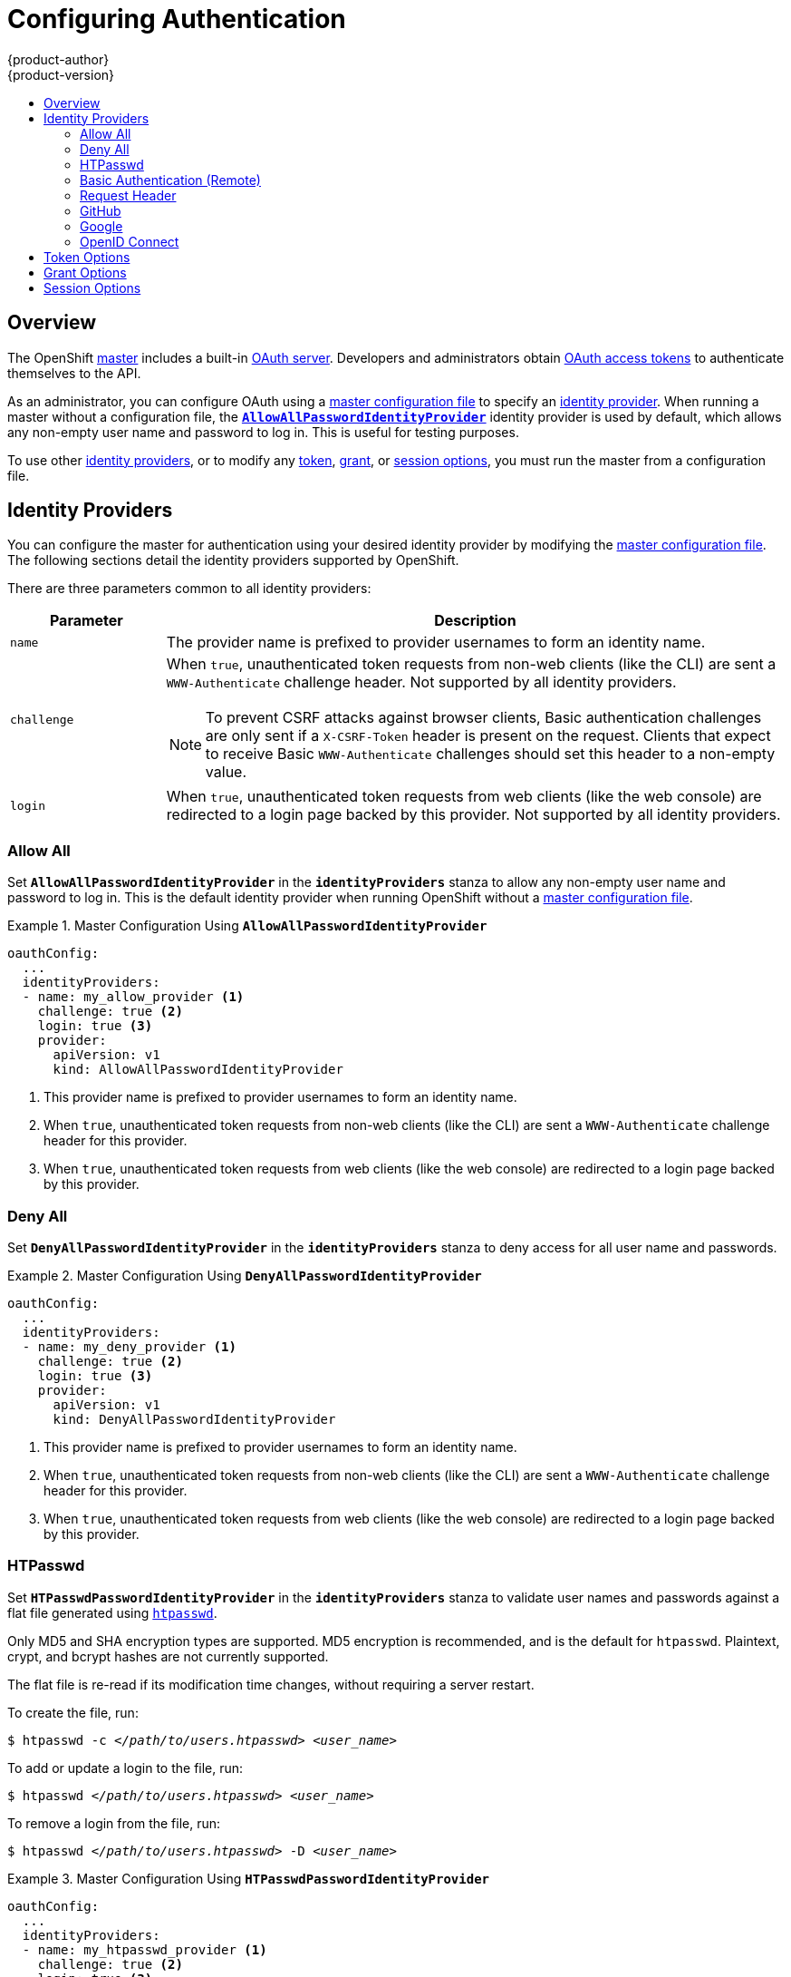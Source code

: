 = Configuring Authentication
{product-author}
{product-version}
:data-uri:
:icons:
:experimental:
:toc: macro
:toc-title:

toc::[]

== Overview
The OpenShift
link:../architecture/infrastructure_components/kubernetes_infrastructure.html#master[master]
includes a built-in
link:../architecture/additional_concepts/authentication.html#oauth[OAuth
server]. Developers and administrators obtain
link:../architecture/additional_concepts/authentication.html#api-authentication[OAuth
access tokens] to authenticate themselves to the API.

As an administrator, you can configure OAuth using a
link:master_node_configuration.html[master configuration file] to specify an
link:#identity-providers[identity provider]. When running a master without a
configuration file, the
link:#AllowAllPasswordIdentityProvider[`*AllowAllPasswordIdentityProvider*`]
identity provider is used by default, which allows any non-empty user name and
password to log in. This is useful for testing purposes.

To use other link:#identity-providers[identity providers], or to modify any
link:#token-options[token], link:#grant-options[grant], or
link:#session-options[session options], you must run the master from a
configuration file.

[[identity-providers]]

== Identity Providers
You can configure the master for authentication using your desired identity
provider by modifying the link:master_node_configuration.html[master
configuration file]. The following sections detail the identity providers
supported by OpenShift.

There are three parameters common to all identity providers:
[cols="2a,8a",options="header"]
|===
|Parameter     | Description
.^|`name`      | The provider name is prefixed to provider usernames to form an identity name.
.^|`challenge` | When `true`, unauthenticated token requests from non-web clients (like
the CLI) are sent a `WWW-Authenticate` challenge header. Not supported by all
identity providers.

NOTE: To prevent CSRF attacks against browser clients, Basic authentication challenges
are only sent if a `X-CSRF-Token` header is present on the request. Clients that expect
to receive Basic `WWW-Authenticate` challenges should set this header to a non-empty value.

.^|`login`     | When `true`, unauthenticated token requests from web clients (like the web
console) are redirected to a login page backed by this provider. Not supported
by all identity providers.
|===

[[AllowAllPasswordIdentityProvider]]

=== Allow All
Set `*AllowAllPasswordIdentityProvider*` in the `*identityProviders*` stanza to
allow any non-empty user name and password to log in. This is the default
identity provider when running OpenShift without a
link:master_node_configuration.html[master configuration file].

.Master Configuration Using `*AllowAllPasswordIdentityProvider*`
====

----
oauthConfig:
  ...
  identityProviders:
  - name: my_allow_provider <1>
    challenge: true <2>
    login: true <3>
    provider:
      apiVersion: v1
      kind: AllowAllPasswordIdentityProvider
----
<1> This provider name is prefixed to provider usernames to form an identity name.
<2> When `true`, unauthenticated token requests from non-web clients (like
the CLI) are sent a `WWW-Authenticate` challenge header for this provider.
<3> When `true`, unauthenticated token requests from web clients (like the web
console) are redirected to a login page backed by this provider.
====

[[DenyAllPasswordIdentityProvider]]

=== Deny All
Set `*DenyAllPasswordIdentityProvider*` in the `*identityProviders*` stanza to deny
access for all user name and passwords.

.Master Configuration Using `*DenyAllPasswordIdentityProvider*`
====

----
oauthConfig:
  ...
  identityProviders:
  - name: my_deny_provider <1>
    challenge: true <2>
    login: true <3>
    provider:
      apiVersion: v1
      kind: DenyAllPasswordIdentityProvider
----
<1> This provider name is prefixed to provider usernames to form an identity name.
<2> When `true`, unauthenticated token requests from non-web clients (like the
CLI) are sent a `WWW-Authenticate` challenge header for this provider.
<3> When `true`, unauthenticated token requests from web clients (like the web
console) are redirected to a login page backed by this provider.
====

[[HTPasswdPasswordIdentityProvider]]

=== HTPasswd

Set `*HTPasswdPasswordIdentityProvider*` in the `*identityProviders*` stanza to
validate user names and passwords against a flat file generated using
http://httpd.apache.org/docs/2.4/programs/htpasswd.html[`htpasswd`].

Only MD5 and SHA encryption types are supported. MD5 encryption is recommended,
and is the default for `htpasswd`. Plaintext, crypt, and bcrypt hashes are not
currently supported.

The flat file is re-read if its modification time changes, without requiring a
server restart.

To create the file, run:

****
`$ htpasswd -c _</path/to/users.htpasswd>_ _<user_name>_`
****

To add or update a login to the file, run:

****
`$ htpasswd _</path/to/users.htpasswd>_ _<user_name>_`
****

To remove a login from the file, run:

****
`$ htpasswd _</path/to/users.htpasswd>_ -D _<user_name>_`
****

.Master Configuration Using `*HTPasswdPasswordIdentityProvider*`
====

----
oauthConfig:
  ...
  identityProviders:
  - name: my_htpasswd_provider <1>
    challenge: true <2>
    login: true <3>
    provider:
      apiVersion: v1
      kind: HTPasswdPasswordIdentityProvider
      file: /path/to/users.htpasswd <4>
----
<1> This provider name is prefixed to provider usernames to form an identity name.
<2> When `true`, unauthenticated token requests from non-web clients (like the
CLI) are sent a `WWW-Authenticate` challenge header for this provider.
<3> When `true`, unauthenticated token requests from web clients (like the web
console) are redirected to a login page backed by this provider.
<4> File generated using
http://httpd.apache.org/docs/2.4/programs/htpasswd.html[`htpasswd`].
====

[[BasicAuthPasswordIdentityProvider]]

=== Basic Authentication (Remote)

Set `*BasicAuthPasswordIdentityProvider*` in the `*identityProviders*` stanza to
validate user names and passwords against a remote server using a
server-to-server Basic authentication request. User names and passwords are
validated against a remote URL that is protected by Basic authentication and
returns JSON.

A `401` response indicates failed authentication.

A non-`200` status, or the presence of a non-empty "error" key, indicates an error:

----
{"error":"Error message"}
----

A `200` status with a `sub` (subject) key indicates success:

----
{"sub":"userid"} <1>
----
<1> The subject must be unique to the authenticated user and must not be able to be modified.

A successful response may optionally provide additional data, such as:

* A display name using the `name` key. For example:
+
----
{"sub":"userid", "name": "User Name", ...}
----
+
* An email address using the `email` key. For example:
+
----
{"sub":"userid", "email":"user@example.com", ...}
----
+
* A preferred user name using the `preferred_username` key. This is useful when the unique, unchangeable subject is a database key or UID, and a more human-readable name exists. This is used as a hint when provisioning the OpenShift user for the authenticated identity. For example:
+
----
{"sub":"014fbff9a07c", "preferred_username":"bob", ...}
----

.Master Configuration Using `*BasicAuthPasswordIdentityProvider*`
====

----
oauthConfig:
  ...
  identityProviders:
  - name: my_remote_basic_auth_provider <1>
    challenge: true <2>
    login: true <3>
    provider:
      apiVersion: v1
      kind: BasicAuthPasswordIdentityProvider
      url: https://www.example.com/remote-idp <4>
      ca: /path/to/ca.file <5>
      certFile: /path/to/client.crt <6>
      keyFile: /path/to/client.key <7>
----
<1> This provider name is prefixed to the returned user ID to form an identity
name.
<2> When `true`, unauthenticated token requests from non-web clients (like the
CLI) are sent a `WWW-Authenticate` challenge header for this provider.
<3> When `true`, unauthenticated token requests from web clients (like the web
console) are redirected to a login page backed by this provider.
<4> URL accepting credentials in Basic authentication headers.
<5> Optional: Certificate bundle to use to validate server certificates for the
configured URL.
<6> Optional: Client certificate to present when making requests to the
configured URL.
<7> Key for the client certificate. Required if `*certFile*` is specified.
====

[[RequestHeaderIdentityProvider]]

=== Request Header

Set `*RequestHeaderIdentityProvider*` in the `*identityProviders*` stanza to
identify users from request header values, such as `X-Remote-User`. It is
typically used in combination with an authenticating proxy, which sets the
request header value.  This is similar to how
link:https://access.redhat.com/documentation/en-US/OpenShift_Enterprise/2/html/Deployment_Guide/Configuring_OpenShift_Enterprise_Authentication.html[the
remote user plugin] allowed admins to provider Kerberos, LDAP and many other
forms of Enterprise authentication.


.Master Configuration Using `*RequestHeaderIdentityProvider*`
====

----
oauthConfig:
  ...
  identityProviders:
  - name: my_request_header_provider <1>
    challenge: false <2>
    login: false <3>
    provider:
      apiVersion: v1
      kind: RequestHeaderIdentityProvider
      clientCA: /path/to/client-ca.file <4>
      headers: <5>
      - X-Remote-User
      - SSO-User
----
<1> This provider name is prefixed to the user name in the request header to
form an identity name.
<2> `*RequestHeaderIdentityProvider*` cannot be used to send `WWW-Authenticate`
challenges.
<3> `*RequestHeaderIdentityProvider*` cannot be used to back a login page.
<4> Optional: PEM-encoded certificate bundle. If set, a valid client certificate
must be presented and validated against the certificate authorities in the
specified file before the request headers are checked for user names.
<5> Header names to check, in order, for user names. The first header containing
a value is used as the user name. Required, case-insensitive.
====

.Apache Authentication Using `*RequestHeaderIdentityProvider*`
====

This example configures an authentication proxy on the same host as the master.
Apache is not strictly required and this can serve as a reference configuration
for other proxies. Having the proxy and master on the same host is merely a
convenience and may not be suitable for your environment. For example, if you
were already running the router on the master, then port 443 would not be
available.

----
$ yum install -y httpd mod_ssl <1>

$ oadm create-signer-cert \
  --cert='/etc/openshift/master/proxyca.crt' \//<2>
  --key='/etc/openshift/master/proxyca.key' \
  --name='openshift-proxy-signer@1432232228' \
  --serial='/etc/openshift/master/proxyca.serial.txt'

$ oadm create-api-client-config \
  --certificate-authority='/etc/openshift/master/proxyca.crt' \
  --client-dir='/etc/openshift/master/proxy' \
  --signer-cert='/etc/openshift/master/proxyca.crt' \
  --signer-key='/etc/openshift/master/proxyca.key' \
  --signer-serial='/etc/openshift/master/proxyca.serial.txt' \
  --user='system:proxy' <4>

$ pushd /etc/openshift/master
$ cp master.server.crt /etc/pki/tls/certs/localhost.crt <5>
$ cp master.server.key /etc/pki/tls/private/localhost.key
$ cp ca.crt /etc/pki/CA/certs/ca.crt
$ cat proxy/system\:proxy.crt \
  proxy/system\:proxy.key > \
  /etc/pki/tls/certs/proxy.pem
$ popd
----

<1> Install the prerequisites.
<2> Generate a CA for validating requests that submit the trusted header. This
CA should be used as the file name for `clientCA` in the
link:#requestheader-master-ca-config[master's identity provider configuration].
<3> Generate a client certificate for the proxy. This can be done using any
x509 certificate tooling. For convenience, the `oadm` tool can be used.
<4> The user name can be anything, however it's useful to give it a descriptive
name since it will appear in logs.
<5> When running the authentication proxy on a different hostname than the
master, it is important to generate a certificate that matches the host name
instead of using the default master certificate as shown above. The value for
`masterPublicURL` in the *_/etc/openshift/master/master-config.yaml_* file must
be included in the `X509v3 Subject Alternative Name` in the certificate that is
specified for `SSLCertificateFile`. If a new certificate needs to be created,
the `oadm create-server-cert` command can be used.

*Apache Configuration*

Unlike OpenShift Enterprise version 2, this proxy does not need to reside on the
same host as the master. It uses a client certificate to connect to the master,
which is configured to trust the `X-Remote-User` header.

----
# Nothing needs to be served over HTTP.  This virtual host simply redirects to
# HTTPS.
<VirtualHost *:80>
  DocumentRoot /var/www/html
  RewriteEngine              On
  RewriteRule     ^(.*)$     https://%{HTTP_HOST}$1 [R,L]
</VirtualHost>

<VirtualHost *:443>
  ServerName ose3-master.example.com
  DocumentRoot /var/www/html
  SSLEngine on
  SSLCertificateFile /etc/pki/tls/certs/localhost.crt
  SSLCertificateKeyFile /etc/pki/tls/private/localhost.key
  SSLCACertificateFile /etc/pki/CA/certs/ca.crt

  SSLProxyEngine on
  SSLProxyCACertificateFile /etc/pki/CA/certs/ca.crt
  SSLProxyMachineCertificateFile /etc/pki/tls/certs/authproxy.pem

  # Needed for efficient log watching
  SetEnv proxy-sendchunked 1

  # The value here will be important to tune for your performance needs.  At
  # some point Apache has to clean up stale connections.  The proxy is unable
  # to differenciate stale connections with say 'oc log -f' on a pod that
  # simply isn't outputing anything.  There are likely many other ProxyPass
  # settings that will need to be adjusted for Production workloads.
  ProxyTimeout 60

  # Insert your backend server name/ip here.
  ProxyPass / https://ose3-master.example.com:8443/
  ProxyPassReverse / https://ose3-master.example.com:8443/

  # Requests should be able to access /oauth/token/request and
  # /oauth/token/display without authentication.  In the case of
  # /outh/token/display OpenShift will check one of the
  # ORIGIN_AUTH_REQUEST_HANDLERS to see if the request is authenticated.
  # Technically it would require authentication for /oauth/token/display simply
  # by modifying these two ProxyMatch stanzas.
  <ProxyMatch /oauth/token/.*>
    Allow from all
  </ProxyMatch>

  # /oauth/authorize and /oauth/approve should be protected by Apache.
  <ProxyMatch /oauth/a.*>
    AuthUserFile /etc/openshift/htpasswd
    AuthType basic

    # For ldap:
    # AuthBasicProvider ldap
    # AuthLDAPURL "ldap://ldap.example.com:389/ou=People,dc=my-domain,dc=com?uid?sub?(objectClass=*)"

    # For Kerberos remove "AuthType basic" and insert the following:
    # AuthType Kerberos
    # KrbMethodNegotiate on
    # KrbMethodK5Passwd off
    # KrbServiceName Any
    # KrbAuthRealms EXAMPLE.COM
    # Krb5Keytab /path/to/keytab
    # KrbSaveCredentials off

    AuthName openshift
    Require valid-user
    RequestHeader set X-Remote-User %{REMOTE_USER}s
  </ProxyMatch>

  # All other requests should use Bearer tokens.  These can only be verified by
  # OpenShift so we need to let these requests pass through.
  <Proxy *>
    SetEnvIfNoCase Authorization Bearer passthrough
    Allow from env=passthrough

    Order Deny,Allow
    Deny from all
    Satisfy any
  </Proxy>
</VirtualHost>

RequestHeader unset X-Remote-User
----

At this point, you can create the users in the system Apache is using to store
accounts information. In this example, file-backed authentication is used:

----
$ yum -y install httpd-tools
$ touch /etc/openshift/htpasswd
$ htpasswd -c /etc/openshift/htpasswd <user_name>
----

*Master Configuration*

In the *_/etc/openshift/master/master-config.yaml_* file, all instances of
`masterPublicURL` and `assetPublicURL` need to match the host name and port for
the Apache VirtualHost:

----
    masterPublicURL: https://ose3-master.example.com:443
    assetPublicURL: https://ose3-master.example.com:443/console/
    publicURL: https://ose3-master.example.com:443/console/
----

[[requestheader-master-ca-config]]The `*identityProviders*` stanza in the
*_/etc/openshift/master/master-config.yaml_* file needs to be updated as well:

----
  identityProviders:
  - name: requestheader
    challenge: false
    login: false
    provider:
      apiVersion: v1
      kind: RequestHeaderIdentityProvider
      clientCA: /etc/openshift/master/ca.crt
      headers:
      - X-Remote-User
----

Now restart everything:

----
$ systemctl restart httpd
$ systemctl restart openshift-master
----

*Verification*

Test by bypassing the proxy. You should be able to request a token if you supply
the correct client certificate and header:

----
$ curl -L -k -H "X-Remote-User: joe" \
  --cert /etc/pki/tls/certs/authproxy.pem
  --https://ose3-master.example.com:8443/oauth/token/request
----

If you do not supply the client certificate, the request should be denied:

----
$ curl -L -k -H "X-Remote-User: joe" \
  https://ose3-master.example.com:8443/oauth/token/request
----

*Handling Logouts from the Web Console*

The link:../architecture/infrastructure_components/web_console.html[web
console] manages its own sessions. When a user authenticates to Apache, in this
case there is another session at play. By default if the user clicks the logout
link from the web console, it only clears out the session cookie and delete the
token. However, Apache still thinks the user is logged in and immediately
triggers another log in.

To handle this case, the web console's Asset Server has a setting that allows
admins to specify a logout URL:

----
assetConfig:
  logoutURL: "https://ose3-master.example.com/logout"
----

This page could be another `<Location>` in Apache that loads a static page for
clearing the form of authentication that is in use. This is especially useful
when using `mod_auth_form` in Apache 2.4. Basic Authentication logouts can be
challenging to support across all browsers, so it may simply be useful to
redirect to a page instructing the user to clear their authentication cache or
perhaps run `kdestroy` in the case of Kerberos.

====

[[GitHub]]

=== GitHub

Set `*GitHubIdentityProvider*` in the `*identityProviders*` stanza to use
https://github.com/[GitHub] as an identity provider, using the
https://developer.github.com/v3/oauth/[OAuth integration].

NOTE: Using GitHub as an identity provider requires users to get a token using `_<master>_/oauth/token/request` to use with command-line tools.

.Master Configuration Using `*GitHubIdentityProvider*`
====

----
oauthConfig:
  ...
  identityProviders:
  - name: github <1>
    challenge: false <2>
    login: true <3>
    provider:
      apiVersion: v1
      kind: GitHubIdentityProvider
      clientID: ... <4>
      clientSecret: ... <5>
----
<1> This provider name is prefixed to the GitHub numeric user ID to form an
identity name. It is also used to build the callback URL.
<2> `*GitHubIdentityProvider*` cannot be used to send `WWW-Authenticate`
challenges.
<3> When `true`, unauthenticated token requests from web clients (like the web
console) are redirected to GitHub to log in.
<4> The client ID of a
link:https://github.com/settings/applications/new[registered GitHub OAuth
application]. The application must be configured with a callback URL of
`_<master>_/oauth2callback/_<identityProviderName>_`.
<5> The client secret issued by GitHub.
====

[[Google]]

=== Google

Set `*GoogleIdentityProvider*` in the `*identityProviders*` stanza to use Google as
an identity provider, using
https://developers.google.com/identity/protocols/OpenIDConnect[Google's OpenID
Connect integration].

NOTE: Using Google as an identity provider requires users to get a token using
`_<master>_/oauth/token/request` to use with command-line tools.

.Master Configuration Using `*GoogleIdentityProvider*`
====

----
oauthConfig:
  ...
  identityProviders:
  - name: google <1>
    challenge: false <2>
    login: true <3>
    provider:
      apiVersion: v1
      kind: GoogleIdentityProvider
      clientID: ... <4>
      clientSecret: ... <5>
      hostedDomain: "" <6>
----
<1> This provider name is prefixed to the Google numeric user ID to form an
identity name. It is also used to build the redirect URL.
<2> `*GoogleIdentityProvider*` cannot be used to send `WWW-Authenticate`
challenges.
<3> When `true`, unauthenticated token requests from web clients (like the web
console) are redirected to Google to log in.
<4> The client ID of a link:https://console.developers.google.com/[registered
Google project]. The project must be configured with a redirect URI of
`_<master>_/oauth2callback/_<identityProviderName>_`.
<5> The client secret issued by Google.
<6> Optional
link:https://developers.google.com/identity/protocols/OpenIDConnect#hd-param[hosted
domain] to restrict sign-in accounts to. If empty, any Google account is allowed
to authenticate.
====

[[OpenID]]

=== OpenID Connect

Set `*OpenIDIdentityProvider*` in the `*identityProviders*` stanza to integrate with
an OpenID Connect identity provider using an
link:http://openid.net/specs/openid-connect-core-1_0.html#CodeFlowAuth[Authorization Code Flow].

NOTE: *ID Token* and *UserInfo* decryptions are not supported.

By default, the `*openid*` scope is requested. If required, extra scopes can be
specified in the `*extraScopes*` field.

Claims are read from the JWT `id_token` returned from the OpenID identity
provider and, if specified, from the JSON returned by the `*UserInfo*` URL.

At least one claim must be configured to use as the user's identity. The
link:http://openid.net/specs/openid-connect-core-1_0.html#StandardClaims[standard
identity claim] is `sub`.

You can also indicate which claims to use as the user's preferred user name,
display name, and email address. If multiple claims are specified, the first one
with a non-empty value is used. The
link:http://openid.net/specs/openid-connect-core-1_0.html#StandardClaims[standard
claims] are:

[horizontal]
`sub`:: The user identity.
`preferred_username`:: The preferred user name when provisioning a user.
`email`:: Email address.
`name`:: Display name.

NOTE: Using an OpenID Connect identity provider requires users to get a token using `_<master>_/oauth/token/request` to use with command-line tools.

.Standard Master Configuration Using `*OpenIDIdentityProvider*`
====

----
oauthConfig:
  ...
  identityProviders:
  - name: my_openid_connect <1>
    challenge: false <2>
    login: true <3>
    provider:
      apiVersion: v1
      kind: OpenIDIdentityProvider
      clientID: ... <4>
      clientSecret: ... <5>
      claims:
        id:
        - sub <6>
        preferredUsername:
        - preferred_username
        name:
        - name
        email:
        - email
      urls:
        authorize: https://myidp.example.com/oauth2/authorize <7>
        token: https://myidp.example.com/oauth2/token <8>
----
<1> This provider name is prefixed to the value of the identity claim to form an
identity name. It is also used to build the redirect URL.
<2> `*OpenIDIdentityProvider*` cannot be used to send `WWW-Authenticate`
challenges.
<3> When `true`, unauthenticated token requests from web clients (like the web
console) are redirected to the authorize URL to log in.
<4> The client ID of a client registered with the OpenID provider. The client
must be allowed to redirect to
`_<master>_/oauth2callback/_<identityProviderName>_`.
<5> The client secret.
<6> Use the value of the `sub` claim in the returned `id_token` as the user's
identity.
<7>
link:http://openid.net/specs/openid-connect-core-1_0.html#AuthorizationEndpoint[Authorization
Endpoint] described in the OpenID spec. Must use `https`.
<8>
link:http://openid.net/specs/openid-connect-core-1_0.html#TokenEndpoint[Token
Endpoint] described in the OpenID spec. Must use `https`.
====

A custom certificate bundle, extra scopes, extra authorization request
parameters, and `*userInfo*` URL can also be specified:

.Full Master Configuration Using `*OpenIDIdentityProvider*`
====

----
oauthConfig:
  ...
  identityProviders:
  - name: my_openid_connect
    challenge: false
    login: true
    provider:
      apiVersion: v1
      kind: OpenIDIdentityProvider
      clientID: ...
      clientSecret: ...
      ca: my-openid-ca-bundle.crt <1>
      extraScopes: <2>
      - email
      - profile
      extraAuthorizeParameters: <3>
        include_granted_scopes: "true"
      claims:
        id: <4>
        - custom_id_claim
        - sub
        preferredUsername: <5>
        - preferred_username
        - email
        name: <6>
        - nickname
        - given_name
        - name
        email: <7>
        - custom_email_claim
        - email
      urls:
        authorize: https://myidp.example.com/oauth2/authorize
        token: https://myidp.example.com/oauth2/token
        userInfo: https://myidp.example.com/oauth2/userinfo <8>
----
<1> Certificate bundle to use to validate server certificates for the configured
URLs. If empty, system trusted roots are used.
<2> Optional list of scopes to request, in addition to the `openid` scope,
during the authorization token request.
<3> Optional map of extra parameters to add to the authorization token request.
<4> List of claims to use as the identity. First non-empty claim is used. At
least one claim is required. If none of the listed claims have a value,
authentication fails.
<5> List of claims to use as the preferred user name when provisioning a user
for this identity. First non-empty claim is used.
<6> List of claims to use as the display name. First non-empty claim is used.
<7> List of claims to use as the email address. First non-empty claim is used.
<8> link:http://openid.net/specs/openid-connect-core-1_0.html#UserInfo[UserInfo
Endpoint] described in the OpenID spec. Must use `https`.
====

[[token-options]]

== Token Options

The OAuth server generates two kinds of tokens:

[horizontal]
Access tokens:: Longer-lived tokens that grant access to the API.
Authorize codes:: Short-lived tokens whose only use is to be exchanged for
an access token.

Use the `*tokenConfig*` stanza to set token options:

.Master Configuration Token Options
====

----
oauthConfig:
  ...
  tokenConfig:
    accessTokenMaxAgeSeconds: 86400 <1>
    authorizeTokenMaxAgeSeconds: 300 <2>
----
<1> Set `*accessTokenMaxAgeSeconds*` to control the lifetime of access tokens.
The default lifetime is 24 hours.
<2> Set `*authorizeTokenMaxAgeSeconds*` to control the lifetime of authorize
codes. The default lifetime is five minutes.
====

[[grant-options]]

== Grant Options

To configure how the OAuth server responds to token requests for a client the
user has not previously granted permission, set the `*method*` value in the
`*grantConfig*` stanza. Valid values for `*method*` are:

[horizontal]
`auto`:: Auto-approve the grant and retry the request.
`prompt`:: Prompt the user to approve or deny the grant.
`deny`:: Auto-deny the grant and return a failure error to the client.

.Master Configuration Grant Options
====

----
oauthConfig:
  ...
  grantConfig:
    method: auto
----
====

[[session-options]]

== Session Options

The OAuth server uses a signed and encrypted cookie-based session during login
and redirect flows.

Use the `*sessionConfig*` stanza to set session options:

.Master Configuration Session Options
====

----
oauthConfig:
  ...
  sessionConfig:
    sessionMaxAgeSeconds: 300 <1>
    sessionName: ssn <2>
    sessionSecretsFile: "..." <3>
----
<1> Controls the maximum age of a session; sessions auto-expire once a token request is complete. If link:#grant-options[auto-grant] is not enabled, sessions must last as long as the user is expected to take to approve or reject a client authorization request.
<2> Name of the cookie used to store the session.
<3> File name containing serialized `*SessionSecrets*` object. If empty, a random signing and encryption secret is generated at each server start.
====

If no `*sessionSecretsFile*` is specified, a random signing and encryption
secret is generated at each start of the master server. This means that any
logins in progress will have their sessions invalidated if the master is
restarted. It also means that if multiple masters are configured, they will not
be able to decode sessions generated by one of the other masters.

To specify the signing and encryption secret to use, specify a
`*sessionSecretsFile*`. This allows you separate secret values from the
configuration file and keep the configuration file distributable, for example
for debugging purposes.

Multiple secrets can be specified in the `*sessionSecretsFile*` to enable
rotation. New sessions are signed and encrypted using the first secret in the
list. Existing sessions are decrypted and authenticated by each secret until one
succeeds.

.Session Secret Configuration:
====

----
apiVersion: v1
kind: SessionSecrets
secrets: <1>
- authentication: "..." <2>
  encryption: "..." <3>
- authentication: "..."
  encryption: "..."
...
----
<1> List of secrets used to authenticate and encrypt cookie sessions. At least one secret must be specified. Each secret must set an authentication and encryption secret.
<2> Signing secret, used to authenticate sessions using HMAC. Recommended to use a secret with 32 or 64 bytes.
<3> Encrypting secret, used to encrypt sessions. Must be 16, 24, or 32 characters long, to select AES-128, AES-192, or AES-256.
====

